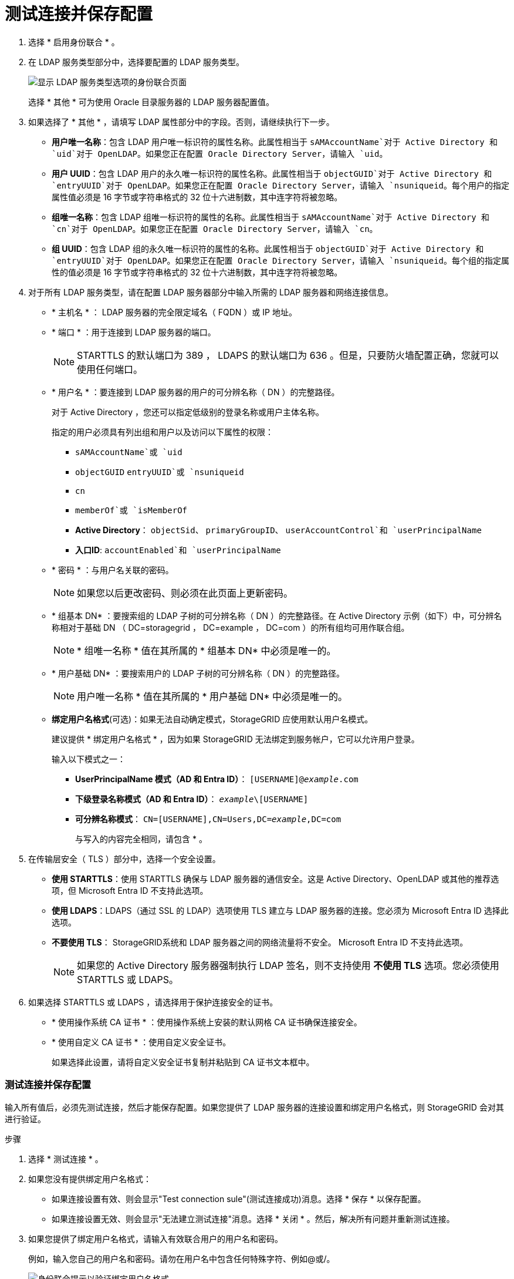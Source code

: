 = 测试连接并保存配置
:allow-uri-read: 


. 选择 * 启用身份联合 * 。
. 在 LDAP 服务类型部分中，选择要配置的 LDAP 服务类型。
+
image::../media/ldap_service_type.png[显示 LDAP 服务类型选项的身份联合页面]

+
选择 * 其他 * 可为使用 Oracle 目录服务器的 LDAP 服务器配置值。

. 如果选择了 * 其他 * ，请填写 LDAP 属性部分中的字段。否则，请继续执行下一步。
+
** *用户唯一名称*：包含 LDAP 用户唯一标识符的属性名称。此属性相当于 `sAMAccountName`对于 Active Directory 和 `uid`对于 OpenLDAP。如果您正在配置 Oracle Directory Server，请输入 `uid`。
** *用户 UUID*：包含 LDAP 用户的永久唯一标识符的属性名称。此属性相当于 `objectGUID`对于 Active Directory 和 `entryUUID`对于 OpenLDAP。如果您正在配置 Oracle Directory Server，请输入 `nsuniqueid`。每个用户的指定属性值必须是 16 字节或字符串格式的 32 位十六进制数，其中连字符将被忽略。
** *组唯一名称*：包含 LDAP 组唯一标识符的属性的名称。此属性相当于 `sAMAccountName`对于 Active Directory 和 `cn`对于 OpenLDAP。如果您正在配置 Oracle Directory Server，请输入 `cn`。
** *组 UUID*：包含 LDAP 组的永久唯一标识符的属性的名称。此属性相当于 `objectGUID`对于 Active Directory 和 `entryUUID`对于 OpenLDAP。如果您正在配置 Oracle Directory Server，请输入 `nsuniqueid`。每个组的指定属性的值必须是 16 字节或字符串格式的 32 位十六进制数，其中连字符将被忽略。


. 对于所有 LDAP 服务类型，请在配置 LDAP 服务器部分中输入所需的 LDAP 服务器和网络连接信息。
+
** * 主机名 * ： LDAP 服务器的完全限定域名（ FQDN ）或 IP 地址。
** * 端口 * ：用于连接到 LDAP 服务器的端口。
+

NOTE: STARTTLS 的默认端口为 389 ， LDAPS 的默认端口为 636 。但是，只要防火墙配置正确，您就可以使用任何端口。

** * 用户名 * ：要连接到 LDAP 服务器的用户的可分辨名称（ DN ）的完整路径。
+
对于 Active Directory ，您还可以指定低级别的登录名称或用户主体名称。

+
指定的用户必须具有列出组和用户以及访问以下属性的权限：

+
*** `sAMAccountName`或 `uid`
*** `objectGUID` `entryUUID`或 `nsuniqueid`
*** `cn`
*** `memberOf`或 `isMemberOf`
*** *Active Directory*： `objectSid`、 `primaryGroupID`、 `userAccountControl`和 `userPrincipalName`
*** *入口ID*: `accountEnabled`和 `userPrincipalName`


** * 密码 * ：与用户名关联的密码。
+

NOTE: 如果您以后更改密码、则必须在此页面上更新密码。

** * 组基本 DN* ：要搜索组的 LDAP 子树的可分辨名称（ DN ）的完整路径。在 Active Directory 示例（如下）中，可分辨名称相对于基础 DN （ DC=storagegrid ， DC=example ， DC=com ）的所有组均可用作联合组。
+

NOTE: * 组唯一名称 * 值在其所属的 * 组基本 DN* 中必须是唯一的。

** * 用户基础 DN* ：要搜索用户的 LDAP 子树的可分辨名称（ DN ）的完整路径。
+

NOTE: 用户唯一名称 * 值在其所属的 * 用户基础 DN* 中必须是唯一的。

** *绑定用户名格式*(可选)：如果无法自动确定模式，StorageGRID 应使用默认用户名模式。
+
建议提供 * 绑定用户名格式 * ，因为如果 StorageGRID 无法绑定到服务帐户，它可以允许用户登录。

+
输入以下模式之一：

+
*** *UserPrincipalName 模式（AD 和 Entra ID）*： `[USERNAME]@_example_.com`
*** *下级登录名称模式（AD 和 Entra ID）*： `_example_\[USERNAME]`
*** *可分辨名称模式*： `CN=[USERNAME],CN=Users,DC=_example_,DC=com`
+
与写入的内容完全相同，请包含 * 。





. 在传输层安全（ TLS ）部分中，选择一个安全设置。
+
** *使用 STARTTLS*：使用 STARTTLS 确保与 LDAP 服务器的通信安全。这是 Active Directory、OpenLDAP 或其他的推荐选项，但 Microsoft Entra ID 不支持此选项。
** *使用 LDAPS*：LDAPS（通过 SSL 的 LDAP）选项使用 TLS 建立与 LDAP 服务器的连接。您必须为 Microsoft Entra ID 选择此选项。
** *不要使用 TLS*： StorageGRID系统和 LDAP 服务器之间的网络流量将不安全。  Microsoft Entra ID 不支持此选项。
+

NOTE: 如果您的 Active Directory 服务器强制执行 LDAP 签名，则不支持使用 *不使用 TLS* 选项。您必须使用 STARTTLS 或 LDAPS。



. 如果选择 STARTTLS 或 LDAPS ，请选择用于保护连接安全的证书。
+
** * 使用操作系统 CA 证书 * ：使用操作系统上安装的默认网格 CA 证书确保连接安全。
** * 使用自定义 CA 证书 * ：使用自定义安全证书。
+
如果选择此设置，请将自定义安全证书复制并粘贴到 CA 证书文本框中。







=== 测试连接并保存配置

输入所有值后，必须先测试连接，然后才能保存配置。如果您提供了 LDAP 服务器的连接设置和绑定用户名格式，则 StorageGRID 会对其进行验证。

.步骤
. 选择 * 测试连接 * 。
. 如果您没有提供绑定用户名格式：
+
** 如果连接设置有效、则会显示"Test connection sule"(测试连接成功)消息。选择 * 保存 * 以保存配置。
** 如果连接设置无效、则会显示"无法建立测试连接"消息。选择 * 关闭 * 。然后，解决所有问题并重新测试连接。


. 如果您提供了绑定用户名格式，请输入有效联合用户的用户名和密码。
+
例如，输入您自己的用户名和密码。请勿在用户名中包含任何特殊字符、例如@或/。

+
image::../media/identity_federation_test_connection.png[身份联合提示以验证绑定用户名格式]

+
** 如果连接设置有效、则会显示"Test connection sule"(测试连接成功)消息。选择 * 保存 * 以保存配置。
** 如果连接设置，绑定用户名格式或测试用户名和密码无效，则会显示一条错误消息。解决所有问题并重新测试连接。




